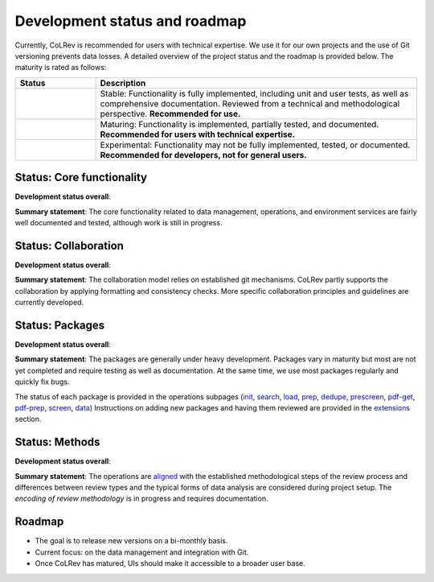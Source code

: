 
Development status and roadmap
==================================

.. |EXPERIMENTAL| image:: https://img.shields.io/badge/Lifecycle-Experimental-339999
   :height: 12pt
   :target: https://colrev.readthedocs.io/en/latest/foundations/roadmap.html
.. |MATURING| image:: https://img.shields.io/badge/Lifecycle-Maturing-007EC6
   :height: 12pt
   :target: https://colrev.readthedocs.io/en/latest/foundations/roadmap.html
.. |STABLE| image:: https://img.shields.io/badge/Lifecycle-Stable-97ca00
   :height: 12pt
   :target: https://colrev.readthedocs.io/en/latest/foundations/roadmap.html

Currently, CoLRev is recommended for users with technical expertise. We use it for our own projects and the use of Git versioning prevents data losses.
A detailed overview of the project status and the roadmap is provided below. The maturity is rated as follows:

.. list-table::
   :widths: 20 80
   :header-rows: 1

   * - Status
     - Description
   * -  |STABLE|
     - Stable: Functionality is fully implemented, including unit and user tests, as well as comprehensive documentation. Reviewed from a technical and methodological perspective. **Recommended for use.**
   * - |MATURING|
     - Maturing: Functionality is implemented, partially tested, and documented. **Recommended for users with technical expertise.**
   * - |EXPERIMENTAL|
     - Experimental: Functionality may not be fully implemented, tested, or documented. **Recommended for developers, not for general users.**

Status: Core functionality
-----------------------------------------------------------------

**Development status overall**: |MATURING|

**Summary statement**: The core functionality related to data management, operations, and environment services are fairly well documented and tested, although work is still in progress.

..
    To activate:
    - Dataset: 🟡
    - Records: 🟡
    - ReviewManager: 🟡
    - Operation load: 🟡
    - Operation prep: 🟡
    - Operation dedupe: 🟡
    - Operation prescreen: 🟡
    - Operation pdfs: 🟡
    - Operation screen: 🟡
    - Operation data: 🟡
    - Other operations: 🟡

Status: Collaboration
-----------------------------------------------------------------

**Development status overall**: |MATURING|

**Summary statement**: The collaboration model relies on established git mechanisms. CoLRev partly supports the collaboration by applying formatting and consistency checks. More specific collaboration principles and guidelines are currently developed.

Status: Packages
-----------------------------------------------------------------

**Development status overall**: |EXPERIMENTAL|

**Summary statement**: The packages are generally under heavy development. Packages vary in maturity but most are not yet completed and require testing as well as documentation. At the same time, we use most packages regularly and quickly fix bugs.

..
    - We focus on those package that are suggested as part of the default initial setup (a table overview follows)
    - it should become clear whether there are mature packages for each operation (which ones)


The status of each package is provided in the operations subpages (`init <../manual/problem_formulation/init.html>`_, `search <../manual/metadata_retrieval/search.html>`_, `load <../manual/metadata_retrieval/load.html>`_, `prep <../manual/metadata_retrieval/prep.html>`_, `dedupe <../manual/metadata_retrieval/dedupe.html>`_, `prescreen <../manual/metadata_prescreen/prescreen.html>`_, `pdf-get <../manual/pdf_retrieval/pdf_get.html>`_, `pdf-prep <../manual/pdf_retrieval/pdf_prep.html>`_, `screen <../manual/pdf_screen/screen.html>`_, `data <../manual/data/data.html>`_) Instructions on adding new packages and having them reviewed are provided in the `extensions <../manual/extensions.html>`_ section.

..
    -> TODO : link to criteria

Status: Methods
-----------------------------------------------------------------

**Development status overall**: |EXPERIMENTAL|

**Summary statement**: The operations are `aligned <../manual/operations.html>`_ with the established methodological steps of the review process and differences between review types and the typical forms of data analysis are considered during project setup. The *encoding of review methodology* is in progress and requires documentation.

..
    TODO : cover differences between review types in setup/validation

Roadmap
-----------------------------------------------------------------

- The goal is to release new versions on a bi-monthly basis.
- Current focus: on the data management and integration with Git.
- Once CoLRev has matured, UIs should make it accessible to a broader user base.

..
    Once CoLRev has matured, UIs should make it accessible to a broader user base. CoLRev is the result of intense prototyping, research and development. We use it for our own projects and believe it is ready to be released - after all, git ensures that your work is never lost.

    Focused on development towards maturity
    Not focused on features

    Design a status page (what's unit/user tested/documented/recommended for testing/users with technical experience/generally)
    Ampel / Test coverage
